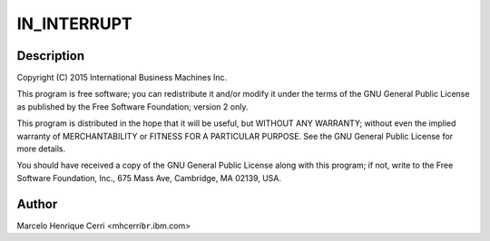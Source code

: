 .. -*- coding: utf-8; mode: rst -*-
.. src-file: drivers/crypto/vmx/ghash.c

.. _`in_interrupt`:

IN_INTERRUPT
============

.. c:function::  IN_INTERRUPT()

.. _`in_interrupt.description`:

Description
-----------

Copyright (C) 2015 International Business Machines Inc.

This program is free software; you can redistribute it and/or modify
it under the terms of the GNU General Public License as published by
the Free Software Foundation; version 2 only.

This program is distributed in the hope that it will be useful,
but WITHOUT ANY WARRANTY; without even the implied warranty of
MERCHANTABILITY or FITNESS FOR A PARTICULAR PURPOSE.  See the
GNU General Public License for more details.

You should have received a copy of the GNU General Public License
along with this program; if not, write to the Free Software
Foundation, Inc., 675 Mass Ave, Cambridge, MA 02139, USA.

.. _`in_interrupt.author`:

Author
------

Marcelo Henrique Cerri <mhcerri\ ``br``\ .ibm.com>

.. This file was automatic generated / don't edit.

